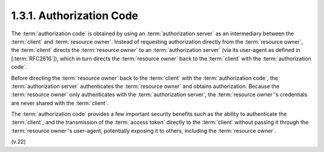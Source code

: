 1.3.1.  Authorization Code
^^^^^^^^^^^^^^^^^^^^^^^^^^^^^^^^^

The :term:`authorization code` is obtained by using an :term:`authorization server`
as an intermediary between the :term:`client` and :term:`resource owner`.  
Instead of requesting authorization directly from the :term:`resource owner`, 
the :term:`client` directs the :term:`resource owner` to an :term:`authorization server` 
(via its user-agent as defined in [:term:`RFC2616`]), 
which in turn directs the :term:`resource owner` back 
to the :term:`client` with the :term:`authorization code`.

Before directing the :term:`resource owner` back to the :term:`client` 
with the :term:`authorization code`, 
the :term:`authorization server` authenticates the :term:`resource owner` and obtains authorization.  
Because the :term:`resource owner` only authenticates with the :term:`authorization server`, 
the :term:`resource owner`'s credentials are never shared with the :term:`client`.

The :term:`authorization code` provides a few important security benefits
such as the ability to authenticate the :term:`client`, 
and the transmission of the :term:`access token` directly to the :term:`client` 
without passing it through the :term:`resource owner`'s user-agent, 
potentially exposing it to others, including the :term:`resource owner`.


(v.22)
